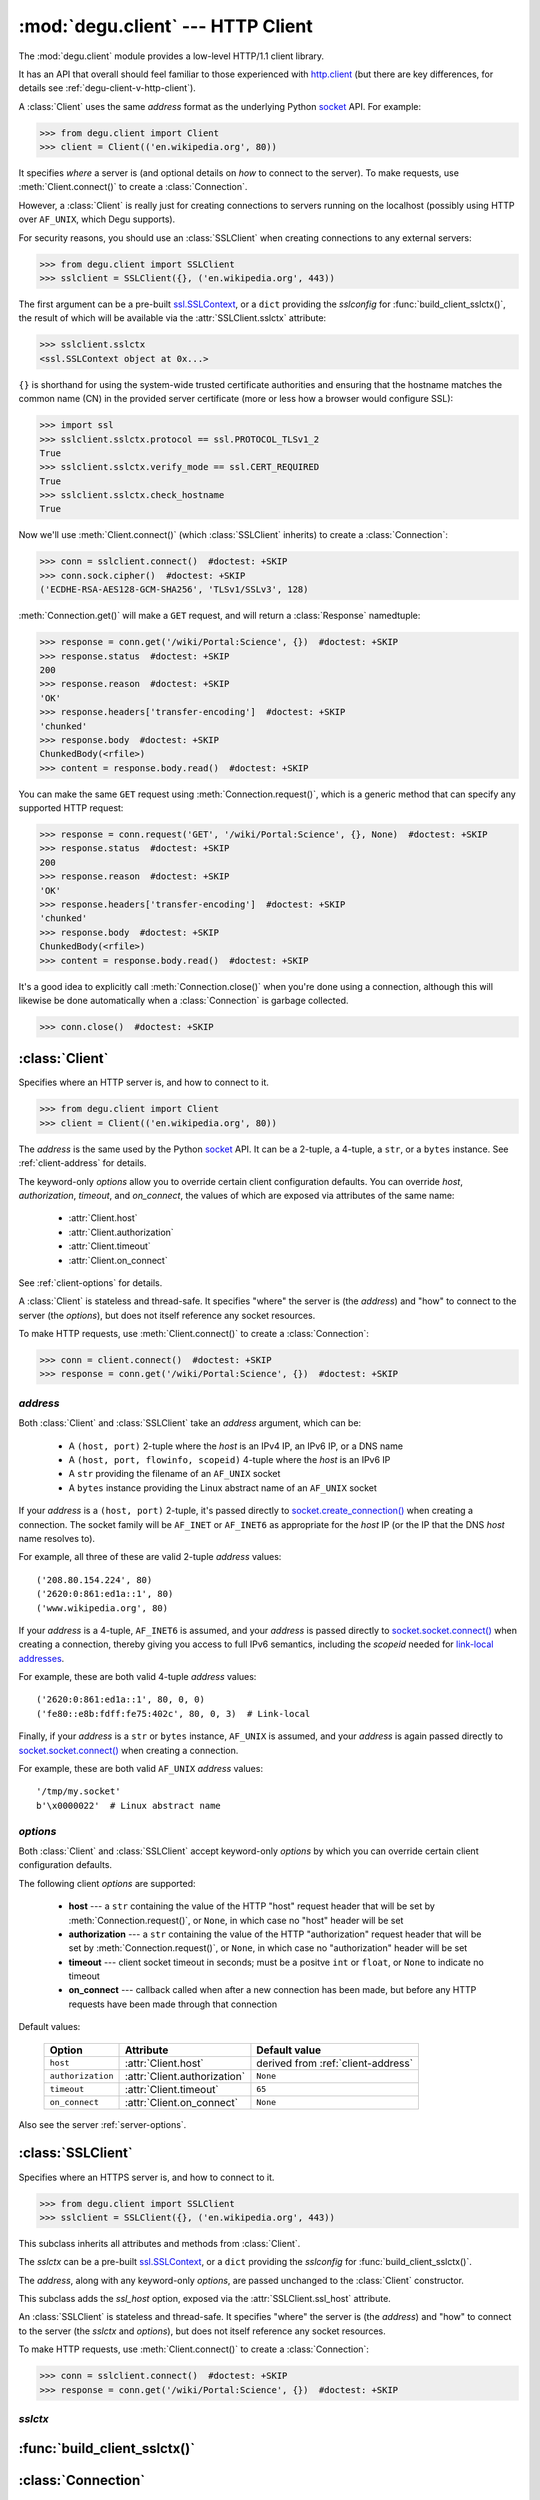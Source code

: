 :mod:`degu.client` --- HTTP Client
==================================

.. module:: degu.client
   :synopsis: Low-level HTTP client

The :mod:`degu.client` module provides a low-level HTTP/1.1 client library.

It has an API that overall should feel familiar to those experienced with
`http.client`_ (but there are key differences, for details see
:ref:`degu-client-v-http-client`).

A :class:`Client` uses the same *address* format as the underlying Python
`socket`_ API.  For example:

>>> from degu.client import Client
>>> client = Client(('en.wikipedia.org', 80))

It specifies *where* a server is (and optional details on *how* to connect to
the server).  To make requests, use :meth:`Client.connect()` to create a
:class:`Connection`.

However, a :class:`Client` is really just for creating connections to servers
running on the localhost (possibly using HTTP over ``AF_UNIX``, which Degu
supports).

For security reasons, you should use an :class:`SSLClient` when creating
connections to any external servers:

>>> from degu.client import SSLClient
>>> sslclient = SSLClient({}, ('en.wikipedia.org', 443))

The first argument can be a pre-built `ssl.SSLContext`_, or a ``dict`` providing
the *sslconfig* for :func:`build_client_sslctx()`, the result of which will be
available via the :attr:`SSLClient.sslctx` attribute:

>>> sslclient.sslctx
<ssl.SSLContext object at 0x...>

``{}`` is shorthand for using the system-wide trusted certificate authorities
and ensuring that the hostname matches the common name (CN) in the provided
server certificate (more or less how a browser would configure SSL):

>>> import ssl
>>> sslclient.sslctx.protocol == ssl.PROTOCOL_TLSv1_2
True
>>> sslclient.sslctx.verify_mode == ssl.CERT_REQUIRED
True
>>> sslclient.sslctx.check_hostname
True

Now we'll use :meth:`Client.connect()` (which :class:`SSLClient` inherits) to
create a :class:`Connection`:

>>> conn = sslclient.connect()  #doctest: +SKIP
>>> conn.sock.cipher()  #doctest: +SKIP
('ECDHE-RSA-AES128-GCM-SHA256', 'TLSv1/SSLv3', 128)

:meth:`Connection.get()` will make a ``GET`` request, and will return a
:class:`Response` namedtuple:

>>> response = conn.get('/wiki/Portal:Science', {})  #doctest: +SKIP
>>> response.status  #doctest: +SKIP
200
>>> response.reason  #doctest: +SKIP
'OK'
>>> response.headers['transfer-encoding']  #doctest: +SKIP
'chunked'
>>> response.body  #doctest: +SKIP
ChunkedBody(<rfile>)
>>> content = response.body.read()  #doctest: +SKIP

You can make the same ``GET`` request using :meth:`Connection.request()`, which
is a generic method that can specify any supported HTTP request:

>>> response = conn.request('GET', '/wiki/Portal:Science', {}, None)  #doctest: +SKIP
>>> response.status  #doctest: +SKIP
200
>>> response.reason  #doctest: +SKIP
'OK'
>>> response.headers['transfer-encoding']  #doctest: +SKIP
'chunked'
>>> response.body  #doctest: +SKIP
ChunkedBody(<rfile>)
>>> content = response.body.read()  #doctest: +SKIP

It's a good idea to explicitly call :meth:`Connection.close()` when you're done
using a connection, although this will likewise be done automatically when a
:class:`Connection` is garbage collected.

>>> conn.close()  #doctest: +SKIP


:class:`Client`
---------------

.. class:: Client(address, **options)

    Specifies where an HTTP server is, and how to connect to it.

    >>> from degu.client import Client
    >>> client = Client(('en.wikipedia.org', 80))

    The *address* is the same used by the Python `socket`_ API.  It can be a
    2-tuple, a 4-tuple, a ``str``, or a ``bytes`` instance.  See
    :ref:`client-address` for details.

    The keyword-only *options* allow you to override certain client
    configuration defaults.  You can override *host*, *authorization*,
    *timeout*, and *on_connect*, the values of which are exposed via attributes
    of the same name:

        * :attr:`Client.host`
        * :attr:`Client.authorization`
        * :attr:`Client.timeout`
        * :attr:`Client.on_connect`

    See :ref:`client-options` for details.

    A :class:`Client` is stateless and thread-safe.  It specifies "where" the
    server is (the *address*) and "how" to connect to the server (the
    *options*), but does not itself reference any socket resources.

    To make HTTP requests, use :meth:`Client.connect()` to create a
    :class:`Connection`:

    >>> conn = client.connect()  #doctest: +SKIP
    >>> response = conn.get('/wiki/Portal:Science', {})  #doctest: +SKIP


    .. attribute:: address

        The *address* argument provided to the constructor.

        See :ref:`client-address` for details.


    .. attribute:: options

        Keyword-only *options* provided to the constructor.

        For example:

        >>> Client(('127.0.0.1', 12345), timeout=5).options
        {'timeout': 5}

        See :ref:`client-options` for details.

    .. attribute:: host

        Value of the HTTP "host" header to be included in each request.

        If the :ref:`client-address` argument provided to the constructor was
        a 2-tuple or 4-tuple, the default value will be constructed from the
        *address*:

        >>> Client(('en.wikipedia.org', 80)).host
        'en.wikipedia.org'
        >>> Client(('192.168.1.171', 5984)).host
        '192.168.1.171:5984'
        >>> Client(('fe80::e8b:fdff:fe75:402c/64', 5984, 0, 3)).host
        '[fe80::e8b:fdff:fe75:402c/64]:5984'

        If the *address* is a ``str`` or ``bytes`` instance, this attribute
        will default to ``None``:

        >>> Client('/tmp/my.socket').host is None
        True
        >>> Client(b'\x0000022').host is None
        True

        A *host* keyword option will override the default value of for this
        attribute, regardless of the *address*:

        >>> Client(('192.168.1.171', 5984), host='example.com').host
        'example.com'
        >>> Client('/tmp/my.socket', host='example.com').host
        'example.com'

        Likewise, you can use the *host* keyword option to set this attribute to
        ``None``, regardless of the *address*:

        >>> Client(('192.168.1.171', 5984), host=None).host is None
        True
        >>> Client('/tmp/my.socket', host=None).host is None
        True

        :meth:`Client.connect()` will pass :attr:`Client.host` to the
        :class:`Connection`, and when not ``None``, :meth:`Connection.request()`
        will use this value for the "host" request header.

    .. attribute:: authorization

        Value of HTTP Authorization header.

        When this value is not ``None``, it will be used as the HTTP
        Authorization header in each request made using a :class:`Connection`.

        The default is ``None``, but you can override this using the
        *authorization* keyword option.

    .. attribute:: timeout

        The client socket timeout in seconds, or ``None`` for no timeout.

        The default is ``65`` seconds, but you can override this using the
        *timeout* keyword option.

        :meth:`Client.create_socket()` sets the socket timeout to
        :attr:`Client.timeout` for all new sockets it creates.

    .. attribute:: on_connect

        Callback that is called when a new connection is created.

        If provided, this must be a callable taking a single argument, which
        must return ``True`` when the connection should be accepted.

        For example:

        >>> def my_on_connect(conn):
        ...     return True
        ...

        The *conn* argument above will be the :class:`Connection` instance
        created for the new connection.

        This callback is called after a new connection has been created, but
        before any HTTP requests have been made using that connection.  If this
        callback does not return ``True``, or if any unhandled exception occurs
        when the callback is called, the connection will be closed immediately
        and an exception will be raised.

        The default is ``None``, but you can override this using the
        *on_connect* keyword option.

    .. attribute:: base_headers

        Headers that will be unconditionally included in each request.

        This attribute will be ``None`` when no base headers have been
        specified (or implied); otherwise it will be a ``tuple`` of
        ``(name,value)`` pairs.

        :meth:`Client.connect()` will pass this attribute to the
        :class:`Connection` constructor when a new connection is created, and
        :meth:`Connection.request()` will unconditionally set these headers
        (overriding existing values if present) for each HTTP request made
        through the connection.

        :attr:`Client.host` and :attr:`Client.authorization` will be included in
        :attr:`Client.base_headers` when they have a value that isn't ``None``.

        For example, when the *address* provided to the :class:`Client`
        constructor is a 2-tuple or a 4-tuple, a default *host* value will be
        built from the *address*:

        >>> client = Client(('127.0.0.1', 12345))
        >>> client.base_headers
        (('host', '127.0.0.1:12345'),)

        You can override this by providing ``host=None`` to the :class:`Client`
        constructor:

        >>> client = Client(('127.0.0.1', 12345), host=None)
        >>> client.base_headers is None
        True

        Likewise, if you provide an *authorization* keyword option to the
        :class:`Client` constructor, it will be included:

        >>> client = Client(('127.0.0.1', 12345), authorization='foo')
        >>> client.base_headers
        (('authorization', 'foo'), ('host', '127.0.0.1:12345'))

        In addition to the *host* and *authorization* options, you can specify
        additional base headers using :meth:`Client.set_base_header`.

    .. method:: set_base_header(name, value)

        Set a base header that will be included in all requests.

        This method will add a new header to :attr:`Client.base_headers`:

        >>> client = Client(('127.0.0.1', 12345))
        >>> client.set_base_header('accept', 'application/json')
        >>> client.base_headers
        (('accept', 'application/json'), ('host', '127.0.0.1:12345'))

        This method will also replace an existing base header of the same name:

        >>> client.set_base_header('accept', '*/*')
        >>> client.base_headers
        (('accept', '*/*'), ('host', '127.0.0.1:12345'))

        Finally, you can use this method to delete an existing header of the
        same name by providing a *value* of ``None``:

        >>> client.set_base_header('accept', None)
        >>> client.base_headers
        (('host', '127.0.0.1:12345'),)

        If you use this method to delete the final remaining header value,
        :attr:`Client.base_headers` will be ``None``:

        >>> client.set_base_header('host', None)
        >>> client.base_headers is None
        True

    .. method:: create_socket()

        Create a new `socket.socket`_ connected to :attr:`Client.address`.

    .. method:: connect()

        Create a new :class:`Connection` instance.



.. _client-address:

*address*
'''''''''

Both :class:`Client` and :class:`SSLClient` take an *address* argument, which
can be:

    * A ``(host, port)`` 2-tuple where the *host* is an IPv4 IP, an IPv6 IP, or
      a DNS name

    * A ``(host, port, flowinfo, scopeid)`` 4-tuple where the *host* is an IPv6
      IP

    * A ``str`` providing the filename of an ``AF_UNIX`` socket

    * A ``bytes`` instance providing the Linux abstract name of an ``AF_UNIX``
      socket

If your *address* is a ``(host, port)``  2-tuple, it's passed directly to
`socket.create_connection()`_ when creating a connection.  The socket family
will be ``AF_INET`` or ``AF_INET6`` as appropriate for the *host* IP (or the IP
that the DNS *host* name resolves to).

For example, all three of these are valid 2-tuple *address* values::

    ('208.80.154.224', 80)
    ('2620:0:861:ed1a::1', 80)
    ('www.wikipedia.org', 80)

If your *address* is a 4-tuple, ``AF_INET6`` is assumed, and your *address* is
passed directly to `socket.socket.connect()`_ when creating a connection,
thereby giving you access to full IPv6 semantics, including the *scopeid* needed
for `link-local addresses`_.

For example, these are both valid 4-tuple *address* values::

    ('2620:0:861:ed1a::1', 80, 0, 0)
    ('fe80::e8b:fdff:fe75:402c', 80, 0, 3)  # Link-local

Finally, if your *address* is a ``str`` or ``bytes`` instance, ``AF_UNIX`` is
assumed, and your *address* is again passed directly to
`socket.socket.connect()`_ when creating a connection.

For example, these are both valid ``AF_UNIX`` *address* values::

    '/tmp/my.socket'
    b'\x0000022'  # Linux abstract name



.. _client-options:

*options*
'''''''''

Both :class:`Client` and :class:`SSLClient` accept keyword-only *options* by
which you can override certain client configuration defaults.

The following client *options* are supported:

    *   **host** --- a ``str`` containing the value of the HTTP "host"
        request header that will be set by :meth:`Connection.request()`, or
        ``None``, in which case no "host" header will be set

    *   **authorization** --- a ``str`` containing the value of the HTTP
        "authorization" request header that will be set by
        :meth:`Connection.request()`, or ``None``, in which case no
        "authorization" header will be set

    *   **timeout** --- client socket timeout in seconds; must be a positve
        ``int`` or ``float``, or ``None`` to indicate no timeout

    *   **on_connect** --- callback called when after a new connection has been
        made, but before any HTTP requests have been made through that
        connection

Default values:

    =================  ============================  ==================================
    Option             Attribute                     Default value
    =================  ============================  ==================================
    ``host``           :attr:`Client.host`           derived from :ref:`client-address`
    ``authorization``  :attr:`Client.authorization`  ``None``
    ``timeout``        :attr:`Client.timeout`        ``65``
    ``on_connect``     :attr:`Client.on_connect`     ``None``
    =================  ============================  ==================================

Also see the server :ref:`server-options`.



:class:`SSLClient`
------------------

.. class:: SSLClient(sslctx, address, **options)

    Specifies where an HTTPS server is, and how to connect to it.

    >>> from degu.client import SSLClient
    >>> sslclient = SSLClient({}, ('en.wikipedia.org', 443))

    This subclass inherits all attributes and methods from :class:`Client`.

    The *sslctx* can be a pre-built `ssl.SSLContext`_, or a ``dict`` providing
    the *sslconfig* for :func:`build_client_sslctx()`.

    The *address*, along with any keyword-only *options*, are passed unchanged
    to the :class:`Client` constructor.

    This subclass adds the *ssl_host* option, exposed via the
    :attr:`SSLClient.ssl_host` attribute.

    An :class:`SSLClient` is stateless and thread-safe.  It specifies "where"
    the server is (the *address*) and "how" to connect to the server (the
    *sslctx* and *options*), but does not itself reference any socket resources.

    To make HTTP requests, use :meth:`Client.connect()` to create a
    :class:`Connection`:

    >>> conn = sslclient.connect()  #doctest: +SKIP
    >>> response = conn.get('/wiki/Portal:Science', {})  #doctest: +SKIP

    .. attribute:: sslctx

        The `ssl.SSLContext`_ used to wrap socket connections.

        If the *sslctx* argument provided to the contructor was a pre-built
        `ssl.SSLContext`_ instance, this attribute will contain that exact same
        instance.

        Otherwise this attribute will contain the `ssl.SSLContext`_ returned by
        :func:`build_client_sslctx()`.

    .. attribute:: ssl_host

        Value used for SNI and server certificate CN matching.

        The default value is derived from the *address* argument, but you can
        override this value using the *ssl_host* keyword option.

        If your *address* is a 2-tuple or 4-tuple, the default value will be
        the *host* portion:

        >>> SSLClient({}, ('www.wikipedia.org', 80)).ssl_host
        'www.wikipedia.org'
        >>> SSLClient({}, ('208.80.154.224', 80)).ssl_host
        '208.80.154.224'
        >>> SSLClient({}, ('2620:0:861:ed1a::1', 80, 0, 0)).ssl_host
        '2620:0:861:ed1a::1'

        Note that unlike :attr:`Client.host`, the *port* is not included.

        If your *address* is a ``str`` or a ``bytes`` instance, this value will
        default to ``None``.

        Although using SSL over ``AF_UNIX`` perhaps a bit silly, Degu does
        support this just for API completeness.

    .. method:: create_socket()

        Create a new `ssl.SSLSocket`_ connected to :attr:`Client.address`.

        This method first calls :meth:`Client.create_socket()` to create a
        `socket.socket`_, which it then wraps using
        `ssl.SSLContext.wrap_socket()`_ to produce an `ssl.SSLSocket`_.

        This method uses :attr:`SSLClient.ssl_host` for the *server_hostname*
        passed to `ssl.SSLContext.wrap_socket()`_.

        When `ssl.SSLContext.check_hostname`_ is ``True``, this is the hostname
        that will be used when matching the common name (CN) in the server
        certificate.



.. _client-sslctx:

*sslctx*
''''''''



:func:`build_client_sslctx()`
-----------------------------

.. function:: build_client_sslctx(sslconfig)

    Build an `ssl.SSLContext`_ appropriately configured for client use.
    
    This function compliments the server-side setup built with 
    :func:`degu.server.build_server_sslctx()`.

    The *sslconfig* must be a ``dict`` instance, which can be empty, or can
    contain any of the following keys:

        *   ``'check_hostname'`` --- whether to check that the server hostname
            matches the common name (CN) in its SSL certificate; this value must
            be ``True`` or ``False`` and is directly used to set the
            `ssl.SSLContext.check_hostname`_ attribute; if not provided, this
            defaults to ``True``

        *   ``'ca_file'`` and/or ``'ca_path'`` --- a ``str`` providing the path
            of the file or directory, respectively, containing the trusted CA
            certificates used to verify server certificates when making
            connections; if neither of these are provided, then the default
            system-wide CA certificates are used; also note that when neither of
            these of these are provided, ``'check_hostname'`` must be ``True``
            (if provided), as that is the only way to securely use the
            system-wide CA certificates

        *   ``'cert_file'`` and ``'key_file'`` --- a ``str`` providing the path
            of the client certificate file and the client private key file,
            respectively, by which the client can authenticate itself to the
            server

    For example, typical Degu P2P usage will use a client *sslconfig* something
    like this:

    >>> from degu.client import build_client_sslctx
    >>> sslconfig = {
    ...     'check_hostname': False,
    ...     'ca_file': '/my/server.ca',
    ...     'cert_file': '/my/client.cert',
    ...     'key_file': '/my/client.key',
    ... }
    >>> sslctx = build_client_sslctx(sslconfig)  #doctest: +SKIP

    Although you can directly build your own client-side `ssl.SSLContext`_, this
    function eliminates many potential security gotchas that can occur through
    misconfiguration.

    Opinionated security decisions this function makes:

        *   The *protocol* is unconditionally set to ``ssl.PROTOCOL_TLSv1_2``

        *   The *verify_mode* is unconditionally set to ``ssl.CERT_REQUIRED``,
            as  there are no meaningful scenarios under which the client should
            not verify server certificates

        *   The *options* unconditionally include ``ssl.OP_NO_COMPRESSION``,
            thereby preventing `CRIME-like attacks`_, and also allowing lower
            CPU usage and higher throughput on non-compressible payloads like
            media files

        *   The *ciphers* are unconditionally set to::

                'ECDHE-RSA-AES128-GCM-SHA256:ECDHE-RSA-AES256-GCM-SHA384'

            Among other things, this means the Degu client will only connect to
            servers providing `perfect forward secrecy`_

    This function is also advantageous because the *sslconfig* is simple and
    easy to serialize/deserialize on its way to a new
    `multiprocessing.Process`_.  This means that your main process doesn't need
    to import any unnecessary modules or consume any unnecessary resources when
    a :class:`degu.client.SSLClient` is only needed in a subprocess.

    For unit testing and experimentation, consider using
    a :class:`degu.misc.TempPKI` instance, for example:

    >>> from degu.misc import TempPKI
    >>> pki = TempPKI()
    >>> sslctx = build_client_sslctx(pki.client_sslconfig)



:class:`Connection`
-------------------

.. class:: Connection(sock, base_headers)

    Provides an HTTP client request API atop an arbitrary socket connection. 

    :meth:`Client.connect()` will return an instance of this class, but you can
    likewise directly create one yourself.  For composability, the two are
    completely decoupled.

    :meth:`Connection.request()` allows any supported HTTP request to be fully
    specified via its four arguments, which is important for reverse-proxy
    applications or similar scenarios that need to be abstracted from the
    specific HTTP request method being used.

    There are also shortcuts for each of the five supported HTTP request methods:

        *   :meth:`Connection.get()`
        *   :meth:`Connection.head()`
        *   :meth:`Connection.put()`
        *   :meth:`Connection.post()`
        *   :meth:`Connection.delete()`

    And there is a shortcut for making HTTP Range requests:

        *   :meth:`Connection.get_range()`

    (For brevity, use of the shortcut methods is recommended when possible.)

    Finally, the :attr:`Connection.api` attribute exposes the standard RGI
    application API.  Under Degu, :attr:`Connection.api` will always be the
    :data:`degu.base.api` constant, which is an instance of the
    :class:`degu.base.API` namedtuple.

    A :class:`Connection` is stateful  and is *not* thread-safe.

    **Arguments**

    The *sock* argument can be a `socket.socket`_, an `ssl.SSLSocket`_, or
    anything else implementing the needed API.

    Degu currently requires *sock* to have three methods::

        sock.send(src_buf)

        sock.read_into(dst_buf)

        sock.close()

    (See the `socket.socket`_ documentation for details.)

    The *base_headers* argument must be a ``tuple`` providing headers that
    :meth:`Connection.request()` should automatically include in each request.

    Optionally, *base_headers* can be ``None``, which is treated the same as an
    empty ``tuple``.

    A ``(key, value)`` in *base_headers* will unconditionally replace the same
    should it exist in the *headers* provided to :meth:`Connection.request()`,
    which internally does something like this prior to making the request::

        def request(self, method, uri, headers, body):
            if self.base_headers:
                headers.update(self.base_headers)
            # ...

    :meth:`Client.connect()` uses the *base_headers* argument to automatically
    include an HTTP ``'host'`` header when appropriate.

    If you add your own items to *base_headers*, do so sparingly as they will be
    added to every request regardless of the HTTP method.

    Automatically modifying the request headers is generally something best done
    in application-specific wrappers.  See :ref:`high-level-client-api` for
    details.

    .. versionchanged:: 0.18

        When a :class:`Connection` closes the underlying socket connection,
        ``socket.shutdown()`` is no longer called, only ``socket.close()`` is
        called.

    .. attribute:: sock

        The *sock* argument passed to the constructor.

    .. attribute:: base_headers

        The *base_headers* argument passed to the constructor.

    .. attribute:: api

        This attribute exposes the standard RGI application API.

        Under Degu this attribute will always be the :data:`degu.base.api`
        constant, which is an instance of the :class:`degu.base.API` namedtuple.

        The long-term goal is to standardize the Degu RGI application API such
        that high-level client and server components could transparently run
        under multiple RGI compatible implementations.

        To prepare for this scenario, consumers of the Degu client API should
        create their request bodies via this attribute rather than directly
        importing :mod:`degu.base.api`, or :class:`degu.base.Body`, etc.

        .. versionchanged:: 0.16

            This attribute was renamed from ``bodies`` to ``api``.  For backward
            compatability, the ``bodies`` attribute is still present, but new
            applications should always use the ``api`` attribute instead of the
            ``bodies`` attribute as the later is deprecated and will be removed
            in some future version of Degu.

    .. attribute:: closed

        Will be ``True`` if the connection has been closed, otherwise ``False``.

    .. method:: close()

        Close the underlying ``socket.socket`` instance.

        The socket is closed using ``socket.close()``.

        Once a connection is closed, no further requests can be made via that
        same connection instance.  To make subsequent requests, a new connection
        must be created with :meth:`Client.connect()`.

        After this method has been called, :attr:`Connection.closed` will be
        ``True``.

        Note that a connection is automatically closed when any unhandled
        exception occurs in :meth:`Connection.request()`, and is likewise
        automatically closed when the connection instance is garbage collected.

    .. method:: request(method, uri, headers, body)

        Make an HTTP request.

        The return value is a :class:`Response` namedtuple.

        The *method* must be ``'GET'``, ``'HEAD'``, ``'PUT'``, ``'POST'``, or
        ``'DELETE'``.

        The *uri* must be an ``str`` starting with ``'/'``, optionally including
        a query string.  For example, these are all valid *uri* values::

            /
            /foo
            /foo/bar?stuff=junk

        The *headers* must be a ``dict`` providing the request headers.  All
        header names (keys) must be lowercase.

        The *body* can be:

            ==================================  ========  ================
            Type                                Encoding  Source object
            ==================================  ========  ================
            ``None``                            *n/a*     *n/a*
            ``bytes``                           Length    *n/a*
            :class:`degu.base.Body`             Length    File-like object
            :class:`degu.base.BodyIter`         Length    An iterable
            :class:`degu.base.ChunkedBody`      Chunked   File-like object
            :class:`degu.base.ChunkedBodyIter`  Chunked   An iterable
            ==================================  ========  ================

        Note that the *body* must be ``None`` when the *method* is ``'GET'``,
        ``'HEAD'``, or ``'DELETE'``.

        If you want your request body to be directly uploaded from a regular
        file, simply wrap it in a :class:`degu.base.Body` via the
        :attr:`Connection.api` attribute.

        The file will be uploaded from its current seek position up to the
        specified *content_length*.  For example, this will upload 76 bytes from
        the from the slice ``[1700:1776]``:

        >>> fp = open('/my/file', 'rb')  #doctest: +SKIP
        >>> fp.seek(1700)  #doctest: +SKIP
        >>> body = conn.api.Body(fp, 76)  #doctest: +SKIP
        >>> response = conn.request('POST', '/foo', {}, body)  #doctest: +SKIP

    .. method:: get(uri, headers)

        Shortcut for making a ``GET`` request.

        This calls :meth:`Connection.request()` with a *method* of ``'GET'``
        and a *body* of ``None``.

        These two are equivalent:

        >>> response = conn.get(uri, headers)  #doctest: +SKIP
        >>> response = conn.request('GET', uri, headers, None)  #doctest: +SKIP

    .. method:: get_range(uri, headers, start, stop)

        Shortcut for making a ``GET`` requests with a ``'range'`` header.

        The *start* and *stop* arguments must both be an ``int`` such that::

            0 <= start < stop

        This method will add a ``'range'`` header to the provided *headers*, and
        will then call :meth:`Connection.request()` with a *method* of
        ``'GET'`` and a *body* of ``None``.

        The value of the ``'range'`` header will be a :class:`degu.base.Range`
        created using the provided *start* and *stop* arguments.

        This:

        >>> response = conn.get_range(uri, headers, start, stop)  #doctest: +SKIP

        Is equivalent to this:
    
        >>> from degu.base import Range
        >>> headers['range'] = Range(start, stop)  #doctest: +SKIP
        >>> response = conn.request('GET', uri, headers, None)  #doctest: +SKIP

        (See :ref:`eg-range-requests` in the tutorial.)

    .. method:: head(uri, headers)

        Shortcut for making a ``HEAD`` request.

        This calls :meth:`Connection.request()` with a *method* of ``'HEAD'``
        and a *body* of ``None``.

        These two are equivalent:

        >>> response = conn.head(uri, headers)  #doctest: +SKIP
        >>> response = conn.request('HEAD', uri, headers, None)  #doctest: +SKIP

    .. method:: put(uri, headers, body)

        Shortcut for making a ``PUT`` request.

        This calls :meth:`Connection.request()` with a *method* of ``'PUT'``

        These two are equivalent:

        >>> response = conn.put(uri, headers, body)  #doctest: +SKIP
        >>> response = conn.request('PUT', uri, headers, body)  #doctest: +SKIP

    .. method:: post(uri, headers, body)

        Shortcut for making a ``POST`` request.

        This calls :meth:`Connection.request()` with a *method* of ``'POST'``

        These two are equivalent:

        >>> response = conn.post(uri, headers, body)  #doctest: +SKIP
        >>> response = conn.request('POST', uri, headers, body)  #doctest: +SKIP

    .. method:: delete(uri, headers)

        Shortcut for making a ``DELETE`` request.

        This calls :meth:`Connection.request()` with a *method* of ``'DELETE'``
        and a *body* of ``None``.

        These two are equivalent:

        >>> response = conn.delete(uri, headers)  #doctest: +SKIP
        >>> response = conn.request('DELETE', uri, headers, None)  #doctest: +SKIP



:class:`Response`
-----------------

.. class:: Response(status, reason, headers, body)

    HTTP response nametuple returned by :meth:`Connection.request()`.

    For example, :meth:`Connection.request()` might return something like this:

    >>> from degu.client import Response
    >>> Response(200, 'OK', {}, None)
    Response(status=200, reason='OK', headers={}, body=None)

    .. attribute :: status

        The HTTP response status from the server.

        This will be an ``int`` such that::

            100 <= status <= 599

    .. attribute :: reason

        The HTTP response reason from the server.

        This will be an ``str`` like ``'OK'`` or ``'Not Found'``.

    .. attribute :: headers

        The HTTP response headers from the server.

        This will be a ``dict`` instance, possibly empty.  The keys will all be
        lowercase normalized using ``str.casefold()``, regardless how they were
        returned by the server.

    .. attribute :: body

        The HTTP response body from the server.

        If no response body was returned, this will be ``None``.  Otherwise,
        this will be either a :class:`degu.base.Body` or
        :class:`degu.base.ChunkedBody` instance.



.. _high-level-client-API:

High-level client APIs
----------------------

:mod:`degu.client` aims to be as high-level as possible while still being
completely generic.  As such, the Degu client API is quite low-level.

Rather than trying to build a *moderately* high-level API (at the expense of
being truly universal), the preferred Degu pattern is:

    1.  Use the low-level, generic Degu client API whenever reasonable

    2.  Otherwise use Degu as a building block for *extremely* high-level,
        domain-specific wrappers that exactly capture a specific pattern without
        having to make any compromises for the sake of generality

An application might use a number of these high-level, domain-specific wrappers,
each to capture one of a number of specialized use-cases.

The recommended way to implement such a high-level wrapper is modeled after the
`io`_ module in the Python standard library.

The Degu equivalent of the *Raw I/O* layer in the `io`_ module is provided by
the "raw" client classes (:class:`Client` and :class:`SSLClient`), plus the
"raw" connection class (:class:`Connection`).

It's best to implement your high-level, domain-specific API as a pair of classes
that wrap these raw objects.  Such wrappers are the Degu equivalent of the
high-level *Text I/O* and *Binary I/O* layers in the `io`_ module.

Your client wrapper should take the raw client object as its first argument, and
should implement an equivalent to :meth:`Client.connect()`:

>>> class ClientWrapper:
...     def __init__(self, client):
...         self.client = client
... 
...     def connect(self):
...         conn = self.client.connect()
...         return ConnectionWrapper(conn)
...

(Note that such a wrapper is nicely abstracted from how its *client* argument
was constructed.  The *client* could be a :class:`Client`, an
:class:`SSLClient`, or any other object providing the needed API.)

Your connection wrapper should take the raw connection object as its first
argument, and should implement an equivalent to :attr:`Connection.closed` and
:meth:`Connection.close()`:

>>> class ConnectionWrapper:
...     def __init__(self, conn):
...         self.conn = conn
... 
...     @property
...     def closed(self):
...         return self.conn.closed
... 
...     def close(self):
...         return self.conn.close()
... 
...     def request(method, uri, headers, body):
...         response = self.conn.request(method, uri, headers, body)
...         if not (200 <= response.status <= 299):
...             raise Exception(
...                 '{:d} {}'.format(response.status, response.reason)
...             )
...         return response
... 

The ``ConnectionWrapper.request()`` method above demonstrates a feature that can
be extremely useful for the end-point client consumer: automatically raising an
exception when the request didn't return a ``2xx`` HTTP response status.

But it likewise demonstrates why even this seemingly innocent high-level
behavior is inappropriate for the generic Degu client API.  When implementing a
reverse-proxy, a central focus for Degu, you typically want to relay the
upstream HTTP response without transformation or interpretation.



.. _degu-client-v-http-client:

Degu vs. ``http.client``
------------------------

:mod:`degu.client` is heavily inspired by the `http.client`_ module in the
Python standard library.

Here's a summary of how :mod:`degu.client` differs from `http.client`_, and some
rationale for why Degu took a different approach in each case.

**Specifying "where" the server is**

Degu specifies the target server via the exact *address* argument used by the
underlying Python `socket`_ API.  This allows Degu to fully expose IPv6 address
semantics, including the *scopeid* needed for `link-local addresses`_, and also
allows Degu to transparently support HTTP over ``AF_UNIX``.

Consider the `HTTPConnection`_ vs. :class:`Client` constructors::

    # http.client:
    HTTPConnection(host, port=None, timeout=None, source_address=None)

    # degu.client:
    Client(address, **options)

For example, here's how to use `http.client`_ to specify the server by DNS name,
IPv4 IP, and IPv6 IP:

>>> from http.client import HTTPConnection
>>> client = HTTPConnection('www.wikipedia.org', 80)
>>> client = HTTPConnection('208.80.154.224', 80)
>>> client = HTTPConnection('2620:0:861:ed1a::1', 80)

And here's the equivalent using :mod:`degu.client`:

>>> from degu.client import Client
>>> client = Client(('www.wikipedia.org', 80))
>>> client = Client(('208.80.154.224', 80))
>>> client = Client(('2620:0:861:ed1a::1', 80))  # As 2-tuple
>>> client = Client(('2620:0:861:ed1a::1', 80, 0, 0))  # As 4-tuple

But here are some :mod:`degu.client` examples that aren't possible with
`http.client`_:

>>> client = Client(('fe80::e8b:fdff:fe75:402c', 80, 0, 3))  # IPv6 link-local
>>> client = Client('/tmp/my.socket')  # AF_UNIX
>>> client = Client(b'\x0000022')  # AF_UNIX

(Read about the Client :ref:`client-address` argument for more details.)

**Specifying "how" to connect to the server**

Again, consider the `HTTPConnection`_ vs. :class:`Client` constructors::

    # http.client:
    HTTPConnection(host, port=None, timeout=None, source_address=None)

    # degu.client:
    Client(address, **options)


**Connections**

`HTTPConnection`_ is rather overloaded because it is really *two* types of
objects (from two different problem domains) entangled into one:

    1.  A server specification object ("where" the server is and "how" to create
        connections to it)

    2.  A connection object (a specific TCP connection created according to the
        "where" and "how")

An `HTTPConnection`_ instance itself acts as the connection object for the
current TCP connection (when there is one).  Although you can create, use, and
close any number of TCP connections sequentially, one after the other, you
cannot create multiple, *concurrent* TCP connections without creating multiple,
concurrent `HTTPConnection`_ instances.

For example:

>>> client = HTTPConnection('en.wikipedia.org', 80)
>>> # 1st connection:
>>> client.connect()  #doctest: +SKIP
>>> client.request('GET', '/wiki/Main_Page', None, {})  #doctest: +SKIP
>>> response = client.getresponse()  #doctest: +SKIP
>>> page1 = response.read()  #doctest: +SKIP
>>> client.close()  #doctest: +SKIP
>>> # 2nd connection:
>>> client.connect()  #doctest: +SKIP
>>> client.request('GET', '/wiki/Portal:Science', None, {})  #doctest: +SKIP
>>> response = client.getresponse()  #doctest: +SKIP
>>> page2 = response.read()  #doctest: +SKIP
>>> client.close()  #doctest: +SKIP

(And the same goes for `HTTPSConnection`_.)

In contrast, Degu decouples this and uses an independent type of object for
each problem domain:

    1. Server specification object --- :class:`Client` or :class:`SSLClient`

    2. Connection object --- :class:`Connection`

Degu allows you to create an arbitrary number of concurrent connection objects
from the same server specification object.

For example:

>>> client = Client(('en.wikipedia.org', 80))
>>> # Two concurrent connections:
>>> conn1 = client.connect()  #doctest: +SKIP
>>> conn2 = client.connect()  #doctest: +SKIP
>>> response1 = conn1.request('GET', '/wiki/Main_Page', {}, None)  #doctest: +SKIP
>>> response2 = conn2.request('GET', '/wiki/Portal:Science', {}, None)  #doctest: +SKIP
>>> page1 = response1.body.read()  #doctest: +SKIP
>>> page2 = response2.body.read()  #doctest: +SKIP
>>> conn1.close()  #doctest: +SKIP
>>> conn2.close()  #doctest: +SKIP



.. _`http.client`: https://docs.python.org/3/library/http.client.html
.. _`HTTPConnection`: https://docs.python.org/3/library/http.client.html#http.client.HTTPConnection
.. _`HTTPSConnection`: https://docs.python.org/3/library/http.client.html#http.client.HTTPSConnection

.. _`socket.create_connection()`: https://docs.python.org/3/library/socket.html#socket.create_connection
.. _`socket.socket.connect()`: https://docs.python.org/3/library/socket.html#socket.socket.connect
.. _`link-local addresses`: https://en.wikipedia.org/wiki/Link-local_address#IPv6
.. _`HTTP/1.1`: https://www.w3.org/Protocols/rfc2616/rfc2616.html
.. _`Apache 2.4`: https://httpd.apache.org/docs/2.4/
.. _`CRIME-like attacks`: https://en.wikipedia.org/wiki/CRIME
.. _`perfect forward secrecy`: https://en.wikipedia.org/wiki/Forward_secrecy
.. _`multiprocessing.Process`: https://docs.python.org/3/library/multiprocessing.html#multiprocessing.Process

.. _`ssl.SSLContext`: https://docs.python.org/3/library/ssl.html#ssl-contexts
.. _`ssl.SSLContext.check_hostname`: https://docs.python.org/3/library/ssl.html#ssl.SSLContext.check_hostname
.. _`ssl.SSLContext.wrap_socket()`: https://docs.python.org/3/library/ssl.html#ssl.SSLContext.wrap_socket

.. _`socket`: https://docs.python.org/3/library/socket.html
.. _`socket.socket`: https://docs.python.org/3/library/socket.html#socket-objects
.. _`ssl.SSLSocket`: https://docs.python.org/3/library/ssl.html#ssl-sockets

.. _`io`: https://docs.python.org/3/library/io.html

